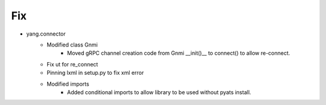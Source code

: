 --------------------------------------------------------------------------------
                                      Fix                                       
--------------------------------------------------------------------------------

* yang.connector
    * Modified class Gnmi
        * Moved gRPC channel creation code from Gnmi __init()__ to connect() to allow re-connect.
    * Fix ut for re_connect
    * Pinning lxml in setup.py to fix xml error
    * Modified imports
        * Added conditional imports to allow library to be used without pyats install.


